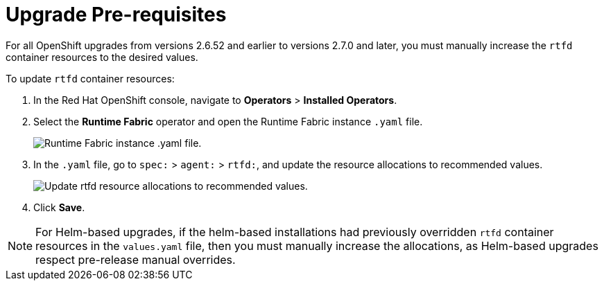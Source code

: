 = Upgrade Pre-requisites 

For all OpenShift upgrades from versions 2.6.52 and earlier to versions 2.7.0 and later, you must manually increase the `rtfd` container resources to the desired values.

To update `rtfd` container resources: 

. In the Red Hat OpenShift console, navigate to *Operators* > *Installed Operators*.
. Select the *Runtime Fabric* operator and open the Runtime Fabric instance `.yaml` file.
+
image::runtime-fabric-yaml.png[Runtime Fabric instance .yaml file.]
+
. In the `.yaml` file, go to  `spec:` > `agent:` > `rtfd:`, and update the resource allocations to recommended values.
+
image::rtfd-change-values.png[Update rtfd resource allocations to recommended values.]
+
. Click *Save*.

[NOTE]
For Helm-based upgrades, if the helm-based installations had previously overridden `rtfd` container resources in the `values.yaml` file, then you must manually increase the allocations, as Helm-based upgrades respect pre-release manual overrides.